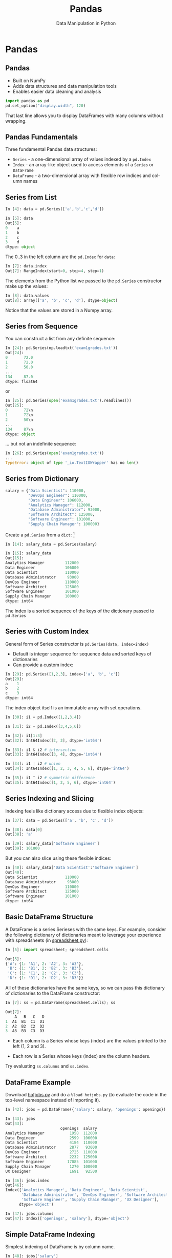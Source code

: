 #+TITLE: Pandas
#+AUTHOR: Data Manipulation in Python
#+EMAIL:
#+DATE:
#+DESCRIPTION:
#+KEYWORDS:
#+LANGUAGE:  en
#+OPTIONS: H:2 toc:nil num:t ^:{}
#+BEAMER_FRAME_LEVEL: 2
#+COLUMNS: %40ITEM %10BEAMER_env(Env) %9BEAMER_envargs(Env Args) %4BEAMER_col(Col) %10BEAMER_extra(Extra)
#+LaTeX_CLASS: beamer
#+LaTeX_CLASS_OPTIONS: [smaller]
#+LaTeX_HEADER: \usepackage{verbatim, multicol, tabularx,}
#+LaTeX_HEADER: \usepackage{amsmath,amsthm, amssymb, latexsym, listings, qtree}
#+LaTeX_HEADER: \lstset{frame=tb, aboveskip=1mm, belowskip=0mm, showstringspaces=false, columns=flexible, basicstyle={\scriptsize\ttfamily}, numbers=left, frame=single, breaklines=true, breakatwhitespace=true}
#+LaTeX_HEADER: \setbeamertemplate{footline}[frame number]
#+LaTeX_HEADER: \hypersetup{colorlinks=true,urlcolor=blue}
#+LaTeX_HEADER: \logo{\includegraphics[height=.75cm]{GeorgiaTechLogo-black-gold.png}}

* Pandas

** Pandas

- Built on NumPy
- Adds data structures and data manipulation tools
- Enables easier data cleaning and analysis

#+BEGIN_SRC python
import pandas as pd
pd.set_option("display.width", 120)
#+END_SRC

That last line allows you to display DataFrames with many columns without wrapping.

** Pandas Fundamentals

Three fundamental Pandas data structures:

- ~Series~ - a one-dimensional array of values indexed by a ~pd.Index~
- ~Index~ - an array-like object used to access elements of a ~Series~ or ~DataFrame~
- ~DataFrame~ - a two-dimensional array with flexible row indices and column names

** Series from List

#+BEGIN_SRC python
In [4]: data = pd.Series(['a','b','c','d'])

In [5]: data
Out[5]:
0    a
1    b
2    c
3    d
dtype: object
#+END_SRC

The 0..3 in the left column are the ~pd.Index~ for ~data~:

#+BEGIN_SRC python
In [7]: data.index
Out[7]: RangeIndex(start=0, stop=4, step=1)
#+END_SRC

The elements from the Python list we passed to the ~pd.Series~ constructor make up the values:

#+BEGIN_SRC python
In [8]: data.values
Out[8]: array(['a', 'b', 'c', 'd'], dtype=object)
#+END_SRC
Notice that the values are stored in a Numpy array.

** Series from Sequence

You can construct a list from any definite sequence:

#+BEGIN_SRC python
In [24]: pd.Series(np.loadtxt('exam1grades.txt'))
Out[24]:
0       72.0
1       72.0
2       50.0
...
134     87.0
dtype: float64
#+END_SRC

or

#+BEGIN_SRC python
In [25]: pd.Series(open('exam1grades.txt').readlines())
Out[25]:
0       72\n
1       72\n
2       50\n
...
134     87\n
dtype: object
#+END_SRC

... but not an indefinite sequence:

#+BEGIN_SRC python
In [26]: pd.Series(open('exam1grades.txt'))
...
TypeError: object of type '_io.TextIOWrapper' has no len()
#+END_SRC

** Series from Dictionary

#+BEGIN_SRC python
salary = {"Data Scientist": 110000,
          "DevOps Engineer": 110000,
          "Data Engineer": 106000,
          "Analytics Manager": 112000,
          "Database Administrator": 93000,
          "Software Architect": 125000,
          "Software Engineer": 101000,
          "Supply Chain Manager": 100000}
#+END_SRC
Create a ~pd.Series~ from a ~dict~: [fn:1]

#+BEGIN_SRC python
In [14]: salary_data = pd.Series(salary)

In [15]: salary_data
Out[15]:
Analytics Manager         112000
Data Engineer             106000
Data Scientist            110000
Database Administrator     93000
DevOps Engineer           110000
Software Architect        125000
Software Engineer         101000
Supply Chain Manager      100000
dtype: int64
#+END_SRC

The index is a sorted sequence of the keys of the dictionary passed to ~pd.Series~

[fn:1] [[https://www.glassdoor.com/List/Best-Jobs-in-America-LST_KQ0,20.htm][https://www.glassdoor.com/List/Best-Jobs-in-America-LST_KQ0,20.htm]]

** Series with Custom Index

General form of Series constructor is ~pd.Series(data, index=index)~

- Default is integer sequence for sequence data and sorted keys of dictionaries
- Can provide a custom index:

#+BEGIN_SRC python
In [29]: pd.Series([1,2,3], index=['a', 'b', 'c'])
Out[29]:
a    1
b    2
c    3
dtype: int64
#+END_SRC

The index object itself is an immutable array with set operations.

#+BEGIN_SRC python
In [30]: i1 = pd.Index([1,2,3,4])

In [31]: i2 = pd.Index([3,4,5,6])

In [32]: i1[1:3]
Out[32]: Int64Index([2, 3], dtype='int64')

In [33]: i1 & i2 # intersection
Out[33]: Int64Index([3, 4], dtype='int64')

In [34]: i1 | i2 # union
Out[34]: Int64Index([1, 2, 3, 4, 5, 6], dtype='int64')

In [35]: i1 ^ i2 # symmetric difference
Out[35]: Int64Index([1, 2, 5, 6], dtype='int64')
#+END_SRC

** Series Indexing and Slicing

Indexing feels like dictionary access due to flexible index objects:

#+BEGIN_SRC python
In [37]: data = pd.Series(['a', 'b', 'c', 'd'])

In [38]: data[0]
Out[38]: 'a'

In [39]: salary_data['Software Engineer']
Out[39]: 101000
#+END_SRC

But you can also slice using these flexible indices:
#+BEGIN_SRC python
In [40]: salary_data['Data Scientist':'Software Engineer']
Out[40]:
Data Scientist            110000
Database Administrator     93000
DevOps Engineer           110000
Software Architect        125000
Software Engineer         101000
dtype: int64
#+END_SRC

** Basic DataFrame Structure

A DataFrame is a series Serieses with the same keys. For example, consider the following dictionary of dictionaries meant to leverage your experience with spreadsheets (in [[http://datamastery.github.io/code/analytics/spreadsheet.py][spreadsheet.py]]):

#+BEGIN_SRC python
In [5]: import spreadsheet; spreadsheet.cells

Out[5]:
{'A': {1: 'A1', 2: 'A2', 3: 'A3'},
 'B': {1: 'B1', 2: 'B2', 3: 'B3'},
 'C': {1: 'C1', 2: 'C2', 3: 'C3'},
 'D': {1: 'D1', 2: 'D2', 3: 'D3'}}
#+END_SRC

All of these dictionaries have the same keys, so we can pass this dictionary of dictionaries to the DataFrame constructor:

#+BEGIN_SRC python
In [7]: ss = pd.DataFrame(spreadsheet.cells); ss

Out[7]:
    A   B   C   D
1  A1  B1  C1  D1
2  A2  B2  C2  D2
3  A3  B3  C3  D3
#+END_SRC

- Each column is a Series whose keys (index) are the values printed to the left (1, 2 and 3).

- Each row is a Series whose keys (index) are the column headers.

Try evaluating ~ss.columns~ and ~ss.index~.

** DataFrame Example

Download [[http://datamastery.github.io/code/analytics/hotjobs.py][hotjobs.py]] and do a ~%load hotjobs.py~ (to evaluate the code in the top-level namespace instead of importing it).

#+BEGIN_SRC python
In [42]: jobs = pd.DataFrame({'salary': salary, 'openings': openings})

In [43]: jobs
Out[43]:
                        openings  salary
Analytics Manager           1958  112000
Data Engineer               2599  106000
Data Scientist              4184  110000
Database Administrator      2877   93000
DevOps Engineer             2725  110000
Software Architect          2232  125000
Software Engineer          17085  101000
Supply Chain Manager        1270  100000
UX Designer                 1691   92500
#+END_SRC

#+BEGIN_SRC python
In [46]: jobs.index
Out[46]:
Index(['Analytics Manager', 'Data Engineer', 'Data Scientist',
       'Database Administrator', 'DevOps Engineer', 'Software Architect',
       'Software Engineer', 'Supply Chain Manager', 'UX Designer'],
      dtype='object')

In [47]: jobs.columns
Out[47]: Index(['openings', 'salary'], dtype='object')
#+END_SRC

** Simple DataFrame Indexing

Simplest indexing of DataFrame is by column name.

#+BEGIN_SRC python
In [48]: jobs['salary']
Out[48]:
Analytics Manager         112000
Data Engineer             106000
Data Scientist            110000
Database Administrator     93000
DevOps Engineer           110000
Software Architect        125000
Software Engineer         101000
Supply Chain Manager      100000
UX Designer                92500
Name: salary, dtype: int64
#+END_SRC


Each colum is a Series:
#+BEGIN_SRC python
In [49]: type(jobs['salary'])
Out[49]: pandas.core.series.Series
#+END_SRC


** General Row Indexing

The ~loc~ indexer indexes by row name:
#+BEGIN_SRC python
In [13]: jobs.loc['Software Engineer']
Out[13]:
openings     17085
salary      101000
Name: Software Engineer, dtype: int64

In [14]: jobs.loc['Data Engineer':'Databse Administrator']
Out[14]:
                        openings  salary
Data Engineer               2599  106000
Data Scientist              4184  110000
Database Administrator      2877   93000
#+END_SRC

Note that slice ending is inclusive when indexing by name.

The ~iloc~ indexer indexes rows by position:
#+BEGIN_SRC python
In [15]: jobs.iloc[1:3]
Out[15]:
                openings  salary
Data Engineer       2599  106000
Data Scientist      4184  110000
#+END_SRC

Note that slice ending is exclusive when indexing by integer position.


** Special Case Row Indexing

#+BEGIN_SRC python
In [16]: jobs[:2]
Out[16]:
                   openings  salary
Analytics Manager      1958  112000
Data Engineer          2599  106000

In [17]: jobs[jobs['salary'] > 100000]
Out[17]:
                    openings  salary
Analytics Manager       1958  112000
Data Engineer           2599  106000
Data Scientist          4184  110000
DevOps Engineer         2725  110000
Software Architect      2232  125000
Software Engineer      17085  101000
#+END_SRC

These are shortcuts for ~loc~ and ~iloc~ indexing:

#+BEGIN_SRC python
In [20]: jobs.iloc[:2]
Out[20]:
                   openings  salary
Analytics Manager      1958  112000
Data Engineer          2599  106000

In [21]: jobs.loc[jobs['salary'] > 100000]
Out[21]:
                    openings  salary
Analytics Manager       1958  112000
Data Engineer           2599  106000
Data Scientist          4184  110000
DevOps Engineer         2725  110000
Software Architect      2232  125000
Software Engineer      17085  101000
#+END_SRC

** Aggregate Functions

The values in a series is a ~numpy.ndarray~, so you can use NumPy functions, broadcasting, etc.

- Average salary for all these jobs:

#+BEGIN_SRC python
In [14]: np.average(jobs['salary'])
Out[14]: 107125.0
#+END_SRC

- Total number of openings:

#+BEGIN_SRC python
In [15]: np.sum(jobs['openings'])
Out[15]: 34930
#+END_SRC

And so on.

** Adding Columns

Add column by broadcasting a constant value:
#+BEGIN_SRC python
In [16]: jobs['DM Prepares'] = True

In [17]: jobs
Out[17]:
                        openings  salary  DM Prepares
Analytics Manager           1958  112000         True
Data Engineer               2599  106000         True
Data Scientist              4184  110000         True
Database Administrator      2877   93000         True
DevOps Engineer             2725  110000         True
Software Architect          2232  125000         True
Software Engineer          17085  101000         True
Supply Chain Manager        1270  100000         True
#+END_SRC

Add column by computing value based on row's data:

#+BEGIN_SRC python
In [25]: jobs['Percent Openings'] = jobs['openings'] / np.sum(jobs['openings'])

In [26]: jobs
Out[26]:
                        openings  salary  DM Prepares  Percent Openings
Analytics Manager           1958  112000         True          0.056055
Data Engineer               2599  106000         True          0.074406
Data Scientist              4184  110000         True          0.119782
Database Administrator      2877   93000         True          0.082365
DevOps Engineer             2725  110000         True          0.078013
Software Architect          2232  125000         True          0.063899
Software Engineer          17085  101000         True          0.489121
Supply Chain Manager        1270  100000         True          0.036358
#+END_SRC

** CSV Files

Pandas has a very powerful CSV reader. Do this in iPython (or ~help(pd.read_csv)~ in Python):

#+BEGIN_SRC python
pd.read_csv?
#+END_SRC

Now let's read the [[http://datamastery.github.io/exercises/super-grades.csv][~super-grades.csv~]] file and re-do [[http://datamastery.github.io/exercises/calc-grades.html][Calc Grades]] exercise using Pandas.


** Read a CSV File into a DataFrame

~super-grades.csv~ contains:
#+BEGIN_SRC python
Student,Exam 1,Exam 2,Exam 3
Thorny,100,90,80
Mac,88,99,111
Farva,45,56,67
Rabbit,59,61,67
Ursula,73,79,83
Foster,89,97,101
#+END_SRC

The first line is a header, which Pandas will infer, and we want to use the first column for index values:

#+BEGIN_SRC python
sgs = pd.read_csv('super-grades.csv', index_col=0)
#+END_SRC

Now we have the DataFrame we want:

#+BEGIN_SRC python
In [3]: sgs = pd.read_csv('super-grades.csv', index_col=0)

In [4]: sgs
Out[4]:
         Exam 1  Exam 2  Exam 3
Student
Thorny      100      90      80
Mac          88      99     111
Farva        45      56      67
Rabbit       59      61      67
Ursula       73      79      83
Foster       89      97     101
#+END_SRC

** Adding a Calculated Column to a DataFrame

We've seen how to add a column broadcast from a scalar value or a simple calculation from another column. Now let's add a column with the average grades for each student.

If we apply this to the DataFrame we get a Series with averages. Notice that we're "collapsing" columns (axis=1), that is, calculating values from a row like we did in NumPy:

#+BEGIN_SRC python
In [33]: sgs.apply(course_avg, axis=1)
Out[33]:
Student
Thorny    90.000000
Mac       99.333333
Farva     56.000000
Rabbit    62.333333
Ursula    78.333333
Foster    95.666667
dtype: float64
#+END_SRC

So we just add this series to the DataFrame:

#+BEGIN_SRC python
In [35]: sgs["avg"] = sgs.apply(course_avg, axis=1); sgs
Out[35]:
         Exam 1  Exam 2  Exam 3        avg
Student
Thorny      100      90      80  90.000000
Mac          88      99     111  99.333333
Farva        45      56      67  56.000000
Rabbit       59      61      67  62.333333
Ursula       73      79      83  78.333333
Foster       89      97     101  95.666667
#+END_SRC

** Appending DataFrames

Now let's add a new row containing the averages for each exam.

- We can get the item averages by applying ~np.mean~ to the columns (axis=0 -- "collapsing" rows):

#+BEGIN_SRC python
In [35]: sgs.apply(np.mean, axis=0)
Out[35]:
Exam 1    75.666667
Exam 2    80.333333
Exam 3    84.833333
avg       80.277778
dtype: float64
#+END_SRC

- We can turn this Series into a DaraFrame with the label we want:

#+BEGIN_SRC python
In [38]: pd.DataFrame({"ItemAverage": sgs.apply(np.mean, axis=0)})
Out[38]:
        ItemAverage
Exam 1    75.666667
Exam 2    80.333333
Exam 3    84.833333
avg       80.277778
#+END_SRC

** DataFrame Transpose

- But we need to give this DataFrame the same shape as our grades DataFrame:

#+BEGIN_SRC python
In [41]: item_avgs = pd.DataFrame({"Item Avg": sgs.apply(np.mean, axis=0)}).transpose()

In [43]: item_avgs
Out[43]:
             Exam 1     Exam 2     Exam 3        avg
Item Avg  75.666667  80.333333  84.833333  80.277778
#+END_SRC

Then we can simply append the DataFrame because it has the same columns:

#+BEGIN_SRC python
In [24]: sgs = sgs.append(item_avgs)

In [25]: sgs
Out[25]:
              Exam 1     Exam 2      Exam 3        avg
Thorny    100.000000  90.000000   80.000000  90.000000
Mac        88.000000  99.000000  111.000000  99.333333
Farva      45.000000  56.000000   67.000000  56.000000
Rabbit     59.000000  61.000000   67.000000  62.333333
Ursula     73.000000  79.000000   83.000000  78.333333
Foster     89.000000  97.000000  101.000000  95.666667
Item Avg   75.666667  80.333333   84.833333  80.277778
#+END_SRC

Note that ~append~ is non-destructive, so we have to reassign its returned DataFrame to sgs.

** Adding a Letter Grades Column

Adding a column with letter grades is easier than adding a column with a more complex calculation.

#+BEGIN_SRC python
In [40]: sgs['Grade'] = \
    ...:     np.where(sgs['avg'] >= 90, 'A',
    ...:              np.where(sgs['avg'] >= 80, 'B',
    ...:                       np.where(sgs['avg'] >= 70, 'C',
    ...:                                np.where(sgs['avg'] >= 60, 'D',
    ...:                                         'D'))))
    ...:

In [41]: sgs
Out[41]:
              Exam 1     Exam 2      Exam 3        avg Grade
Thorny    100.000000  90.000000   80.000000  90.000000     A
Mac        88.000000  99.000000  111.000000  99.333333     A
Farva      45.000000  56.000000   67.000000  56.000000     D
Rabbit     59.000000  61.000000   67.000000  62.333333     D
Ursula     73.000000  79.000000   83.000000  78.333333     C
Foster     89.000000  97.000000  101.000000  95.666667     A
Item Avg   75.666667  80.333333   84.833333  80.277778     B
#+END_SRC

** Grouping and Aggregation

Grouping and aggregation can be conceptualized as a *split, apply, combine* pipeline.

- Split by Grade

#+BEGIN_SRC python
              Exam 1     Exam 2      Exam 3        avg Grade
Thorny    100.000000  90.000000   80.000000  90.000000     A
Mac        88.000000  99.000000  111.000000  99.333333     A
Foster     89.000000  97.000000  101.000000  95.666667     A
#+END_SRC

#+BEGIN_SRC python
              Exam 1     Exam 2      Exam 3        avg Grade
Item Avg   75.666667  80.333333   84.833333  80.277778     B
#+END_SRC

#+BEGIN_SRC python
              Exam 1     Exam 2      Exam 3        avg Grade
Ursula     73.000000  79.000000   83.000000  78.333333     C
#+END_SRC

#+BEGIN_SRC python
              Exam 1     Exam 2      Exam 3        avg Grade
Farva      45.000000  56.000000   67.000000  56.000000     D
Rabbit     59.000000  61.000000   67.000000  62.333333     D
#+END_SRC

- Apply some aggregation function to each group, such as sum, mean, count.

- Combine results of function applications to get final results for each group.

** Letter Grades Counts

Here's how to find the counts of letter grades for our super troopers:

#+BEGIN_SRC python
In [58]: sgs['Grade'].groupby(sgs['Grade']).count()
Out[58]:
Grade
A    3
B    1
C    1
D    2
Name: Grade, dtype: int64
#+END_SRC


# ** Data Selection in Series

# #+BEGIN_SRC python

# #+END_SRC


# ** Data Selection in DataFrame

# #+BEGIN_SRC python

# #+END_SRC


# ** Universal Functions

# #+BEGIN_SRC python

# #+END_SRC


# ** Index Alignment

# #+BEGIN_SRC python

# #+END_SRC


# ** UFuncs on DataFrames and Series

# #+BEGIN_SRC python

# #+END_SRC


# ** Missing Data

# #+BEGIN_SRC python

# #+END_SRC


# ** Hierarchical Indexing

# #+BEGIN_SRC python

# #+END_SRC


# ** Concatenating Datasets

# #+BEGIN_SRC python

# #+END_SRC


# ** Merging Datasets

# Relational algebra for Pandas DataFrames

# #+BEGIN_SRC python

# #+END_SRC


# ** Aggregation

# #+BEGIN_SRC python

# #+END_SRC


# ** Grouping

# #+BEGIN_SRC python

# #+END_SRC


# ** Pivot Tables

# #+BEGIN_SRC python

# #+END_SRC


# ** String Operations

# #+BEGIN_SRC python

# #+END_SRC


# ** Time Series

# #+BEGIN_SRC python

# #+END_SRC

** Messy CSV Files

Remember the [[../exercises/tides.html][Tides Exercise]]? Pandas's ~read_csv~ can handle most of the data pre-processing:

#+BEGIN_SRC python
pd.read_csv('wpb-tides-2017.txt', sep='\t', skiprows=14, header=None,
            usecols=[0,1,2,3,5,7],
            names=['Date', 'Day', 'Time', 'Pred(ft)', 'Pred(cm)', 'High/Low'],
            parse_dates=['Date','Time'])
#+END_SRC

Let's use the indexing and data selection techniques we've learned to re-do the  [[../exercises/tides.html][Tides Exercise]] as a Jupyter Notebook. For convenience, ~wpb-tides-2017.txt~ is in the [[https://github.com/cs2316/cs2316.github.io/tree/master/code/analytics][code/analytics]] directory, or you can [[../code/analytics/wpb-tides-2017.txt][download it]].

** Reading SQL Databases

Let's create a realistically sized grades example dataset using fake student names. We'll get the names from the [[https://dev.mysql.com/doc/sakila/en/][Sakila Sample Database]].

#+BEGIN_SRC python
  import numpy as np
  import pandas as pd
  import pymysql

  sakila = pymysql.connect(host="localhost",
                           user="root",
                           password="",
                           db="sakila",
                           charset="utf8mb4",
                           cursorclass=pymysql.cursors.DictCursor)

  names = pd.read_sql("select first_name, last_name from actor", con = sakila)
  names.head()
#+END_SRC

#+BEGIN_SRC python
    first_name     last_name
  0   PENELOPE       GUINESS
  1       NICK      WAHLBERG
  2         ED         CHASE
  3   JENNIFER         DAVIS
  4     JOHNNY  LOLLOBRIGIDA
#+END_SRC

** Creating Datasets

Look at the [[https://github.com/datamastery/datamastery.github.io/blob/master/code/analytics/sakila-grades.ipynb][sakil-grades.ipynb]] notebook for an example of extracting data from a database and creating a realistically sized fake data set similar to the grades file downladed from Canvas.

There's also an [[https://orgmode.org/][org-mode]] version for Emacs users: [[https://github.com/datamastery/datamastery.github.io/blob/master/code/analytics/sakila-grades.org][sakila-grades.org]]
